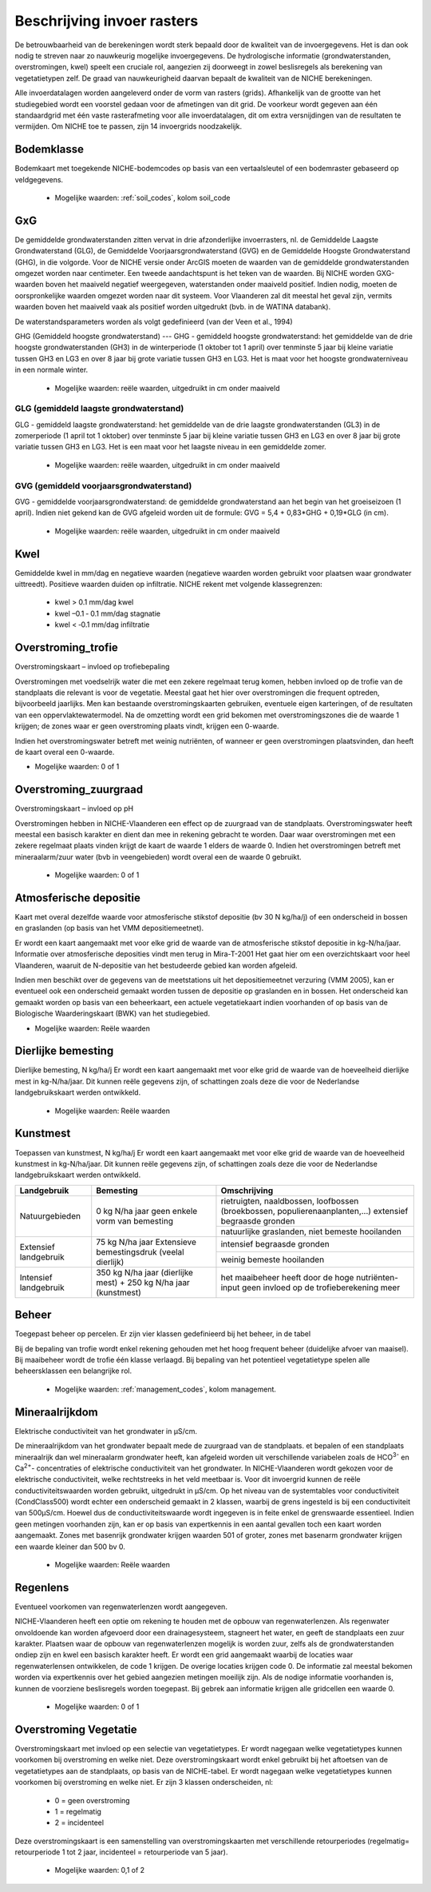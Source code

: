 ###########################
Beschrijving invoer rasters
###########################

De betrouwbaarheid van de berekeningen wordt sterk bepaald door de kwaliteit van de invoergegevens. Het is dan ook nodig te streven naar zo nauwkeurig mogelijke invoergegevens.
De hydrologische informatie (grondwaterstanden, overstromingen, kwel) speelt een cruciale rol, aangezien zij doorweegt in zowel beslisregels als berekening van vegetatietypen zelf.
De graad van nauwkeurigheid daarvan bepaalt de kwaliteit van de NICHE berekeningen.

Alle invoerdatalagen worden aangeleverd onder de vorm van rasters (grids). Afhankelijk van de grootte van het studiegebied wordt een voorstel gedaan voor de afmetingen van dit grid. De voorkeur wordt gegeven aan één standaardgrid met één vaste rasterafmeting voor alle invoerdatalagen, dit om extra versnijdingen van de resultaten te vermijden. Om NICHE toe te passen, zijn 14 invoergrids noodzakelijk.


.. _bodemklasse:

Bodemklasse
===========

Bodemkaart met toegekende NICHE-bodemcodes op basis van een vertaalsleutel of een bodemraster gebaseerd op veldgegevens.

 * Mogelijke waarden: :ref:`soil_codes`, kolom soil_code

GxG
===

De gemiddelde grondwaterstanden zitten vervat in drie afzonderlijke invoerrasters, nl. de Gemiddelde Laagste Grondwaterstand (GLG), de Gemiddelde Voorjaarsgrondwaterstand (GVG) en de Gemiddelde Hoogste Grondwaterstand (GHG), in die volgorde.
Voor de NICHE versie onder ArcGIS moeten de waarden van de gemiddelde grondwaterstanden omgezet worden naar centimeter.
Een tweede aandachtspunt is het teken van de waarden.
Bij NICHE worden GXG-waarden boven het maaiveld negatief weergegeven, waterstanden onder maaiveld positief. 
Indien nodig, moeten de oorspronkelijke waarden omgezet worden naar dit systeem.
Voor Vlaanderen zal dit meestal het geval zijn, vermits waarden boven het maaiveld vaak als positief worden uitgedrukt (bvb. in de WATINA databank).

De waterstandsparameters worden als volgt gedefinieerd (van der Veen et al., 1994)

.. _ghg:

GHG (Gemiddeld hoogste grondwaterstand)
---
GHG - gemiddeld hoogste grondwaterstand: het gemiddelde van de drie hoogste grondwaterstanden (GH3) in de winterperiode (1 oktober tot 1 april) over tenminste 5 jaar bij kleine variatie tussen GH3 en LG3 en over 8 jaar bij grote variatie tussen GH3 en LG3.
Het is maat voor het hoogste grondwaterniveau in een normale winter.

 * Mogelijke waarden: reële waarden, uitgedruikt in cm onder maaiveld

.. _glg:

GLG (gemiddeld laagste grondwaterstand)
---------------------------------------

GLG - gemiddeld laagste grondwaterstand: het gemiddelde van de drie laagste grondwaterstanden (GL3) in de zomerperiode (1 april tot 1 oktober) over tenminste 5 jaar bij kleine variatie tussen GH3 en LG3 en over 8 jaar bij grote variatie tussen GH3 en LG3.
Het is een maat voor het laagste niveau in een gemiddelde zomer.

 * Mogelijke waarden: reële waarden, uitgedruikt in cm onder maaiveld

.. _gvg:

GVG (gemiddeld voorjaarsgrondwaterstand)
----------------------------------------

GVG - gemiddelde voorjaarsgrondwaterstand: de gemiddelde grondwaterstand aan het begin van het groeiseizoen (1 april).
Indien niet gekend kan de GVG afgeleid worden uit de formule: GVG = 5,4 + 0,83*GHG + 0,19*GLG (in cm).

 * Mogelijke waarden: reële waarden, uitgedruikt in cm onder maaiveld

.. _kwel:

Kwel
====

Gemiddelde kwel in mm/dag en negatieve waarden (negatieve waarden worden gebruikt voor plaatsen waar grondwater uittreedt). Positieve waarden duiden op infiltratie.
NICHE rekent met volgende klassegrenzen:

 * kwel > 0.1 mm/dag kwel
 * kwel –0.1 ‐ 0.1 mm/dag stagnatie
 * kwel < ‐0.1 mm/dag infiltratie

.. _overstroming_trofie:

Overstroming_trofie
===================
Overstromingskaart – invloed op trofiebepaling

Overstromingen met voedselrijk water die met een zekere regelmaat terug komen, hebben invloed op de trofie van de standplaats die relevant is voor de vegetatie. Meestal gaat het hier over overstromingen die frequent optreden, bijvoorbeeld jaarlijks. Men kan bestaande overstromingskaarten gebruiken, eventuele eigen karteringen, of de resultaten van een oppervlaktewatermodel. Na de omzetting wordt een grid bekomen met overstromingszones die de waarde 1 krijgen; de zones waar er geen overstroming plaats vindt, krijgen een 0-waarde. 

Indien het overstromingswater betreft met weinig nutriënten, of wanneer er geen overstromingen plaatsvinden, dan heeft de kaart overal een 0-waarde.

* Mogelijke waarden: 0 of 1

.. _overstroming_zuur:

Overstroming_zuurgraad
======================
Overstromingskaart – invloed op pH

Overstromingen hebben in NICHE-Vlaanderen een effect op de zuurgraad van de standplaats. Overstromingswater heeft meestal een basisch karakter en dient dan mee in rekening gebracht te worden. Daar waar overstromingen met een zekere regelmaat plaats vinden krijgt de kaart de waarde 1 elders de waarde 0. 
Indien het overstromingen betreft met mineraalarm/zuur water (bvb in veengebieden) wordt overal een de waarde 0  gebruikt.

 * Mogelijke waarden: 0 of 1

.. _atmosferische_depositie:

Atmosferische depositie
=======================
Kaart met overal dezelfde waarde voor atmosferische stikstof depositie (bv 30 N kg/ha/j) of een onderscheid in bossen en graslanden (op basis van het VMM depositiemeetnet).

Er wordt een kaart aangemaakt met voor elke grid de waarde van de atmosferische stikstof depositie in kg-N/ha/jaar. Informatie over atmosferische deposities vindt men terug in Mira-T-2001 Het gaat hier om een overzichtskaart voor heel Vlaanderen, waaruit de N-depositie van het bestudeerde gebied kan worden afgeleid.

Indien men beschikt over de gegevens van de meetstations uit het depositiemeetnet verzuring (VMM 2005), kan er eventueel ook een onderscheid gemaakt worden tussen de depositie op graslanden en in bossen. Het onderscheid kan gemaakt worden op basis van een beheerkaart, een actuele vegetatiekaart indien voorhanden of op basis van de Biologische Waarderingskaart (BWK) van het studiegebied. 

* Mogelijke waarden: Reële waarden

.. _dierlijke_bemesting:

Dierlijke bemesting
===================

Dierlijke bemesting, N kg/ha/j 
Er wordt een kaart aangemaakt met voor elke grid de waarde van de hoeveelheid dierlijke mest in kg-N/ha/jaar. Dit kunnen reële gegevens zijn, of schattingen zoals deze die voor de Nederlandse landgebruikskaart werden ontwikkeld.

 * Mogelijke waarden: Reële waarden

.. _kunstmest:

Kunstmest
=========

Toepassen van kunstmest, N kg/ha/j
Er wordt een kaart aangemaakt met voor elke grid de waarde van de hoeveelheid kunstmest in kg-N/ha/jaar. Dit kunnen reële gegevens zijn, of schattingen zoals deze die voor de Nederlandse landgebruikskaart werden ontwikkeld.

+--------------------------------------------------+-----------------------------------------------+-----------------------------------------------------------------------------------------------+
| Landgebruik                                      | Bemesting                                     | Omschrijving                                                                                  |
+==================================================+===============================================+===============================================================================================+
| Natuurgebieden                                   | 0 kg N/ha jaar                                | rietruigten, naaldbossen, loofbossen (broekbossen, populierenaanplanten,…)                    |
|                                                  | geen enkele vorm van bemesting                | extensief begraasde gronden                                                                   |
|                                                  |                                               +-----------------------------------------------------------------------------------------------+
|                                                  |                                               | natuurlijke graslanden, niet bemeste hooilanden                                               |
+--------------------------------------------------+-----------------------------------------------+-----------------------------------------------------------------------------------------------+
| Extensief landgebruik                            | 75 kg N/ha jaar                               | intensief begraasde gronden                                                                   |
|                                                  | Extensieve bemestingsdruk (veelal dierlijk)   |                                                                                               |
|                                                  |                                               +-----------------------------------------------------------------------------------------------+
|                                                  |                                               | weinig bemeste hooilanden                                                                     |
+--------------------------------------------------+-----------------------------------------------+-----------------------------------------------------------------------------------------------+
| Intensief landgebruik                            | 350 kg N/ha jaar (dierlijke mest)             | het maaibeheer heeft door de hoge nutriënten-input geen invloed op de trofieberekening meer   |
|                                                  | + 250 kg N/ha jaar (kunstmest)                |                                                                                               |
+--------------------------------------------------+-----------------------------------------------+-----------------------------------------------------------------------------------------------+

.. _beheer:

Beheer
======

Toegepast beheer op percelen.
Er zijn vier klassen gedefinieerd bij het beheer, in de tabel 


Bij de bepaling van trofie wordt enkel rekening gehouden met het hoog frequent beheer (duidelijke afvoer van maaisel).
Bij maaibeheer wordt de trofie één klasse verlaagd. 
Bij bepaling van het potentieel vegetatietype spelen alle beheersklassen een belangrijke rol. 

 * Mogelijke waarden: :ref:`management_codes`, kolom management.

.. _mineraalrijkdom:

Mineraalrijkdom
===============

Elektrische conductiviteit van het grondwater in µS/cm.

De mineraalrijkdom van het grondwater bepaalt mede de zuurgraad van de standplaats.
et bepalen of een standplaats mineraalrijk dan wel mineraalarm grondwater heeft, kan afgeleid worden uit verschillende variabelen zoals de HCO\ :sup:`3-` en Ca\ :sup:`2+`- concentraties of elektrische conductiviteit van het grondwater. 
In NICHE-Vlaanderen wordt gekozen voor de elektrische conductiviteit, welke rechtstreeks in het veld meetbaar is.
Voor dit invoergrid kunnen de reële conductiviteitswaarden worden gebruikt, uitgedrukt in µS/cm. Op het niveau van de systemtables voor conductiviteit (CondClass500) wordt echter een onderscheid gemaakt in 2 klassen, waarbij de grens ingesteld is bij een conductiviteit van 500µS/cm. Hoewel dus de conductiviteitswaarde wordt ingegeven is in feite enkel de grenswaarde essentieel. 
Indien geen metingen voorhanden zijn, kan er op basis van expertkennis in een aantal gevallen toch een kaart worden aangemaakt. Zones met basenrijk grondwater krijgen waarden 501 of groter, zones met basenarm grondwater krijgen een waarde kleiner dan 500 bv 0.

 * Mogelijke waarden: Reële waarden

.. _regenlens:

Regenlens
=========

Eventueel voorkomen van regenwaterlenzen wordt aangegeven.

NICHE-Vlaanderen heeft een optie om rekening te houden met de opbouw van regenwaterlenzen. 
Als regenwater onvoldoende kan worden afgevoerd door een drainagesysteem, stagneert het water, en geeft de standplaats een zuur karakter. 
Plaatsen waar de opbouw van regenwaterlenzen mogelijk is worden zuur, zelfs als de grondwaterstanden ondiep zijn en kwel een basisch karakter heeft. 
Er wordt een grid aangemaakt waarbij de locaties waar regenwaterlensen ontwikkelen, de code 1 krijgen. De overige locaties krijgen code 0. 
De informatie zal meestal bekomen worden via expertkennis over het gebied aangezien metingen moeilijk zijn.
Als de nodige informatie voorhanden is, kunnen de voorziene beslisregels worden toegepast.
Bij gebrek aan informatie krijgen alle gridcellen een waarde 0. 

 * Mogelijke waarden: 0 of 1

.. _overstroming_vegetatie:

Overstroming Vegetatie
======================

Overstromingskaart met invloed op een selectie van vegetatietypes. Er wordt nagegaan welke vegetatietypes kunnen voorkomen bij overstroming en welke niet.
Deze overstromingskaart wordt enkel gebruikt bij het aftoetsen van de vegetatietypes aan de standplaats, op basis van de NICHE-tabel. Er wordt nagegaan welke vegetatietypes kunnen voorkomen bij overstroming en welke niet. Er zijn 3 klassen onderscheiden, nl:

 * 0 = geen overstroming
 * 1 = regelmatig
 * 2 = incidenteel

Deze overstromingskaart is een samenstelling van overstromingskaarten met verschillende retourperiodes (regelmatig= retourperiode 1 tot 2 jaar, incidenteel =  retourperiode van 5 jaar). 

 * Mogelijke waarden: 0,1 of 2
